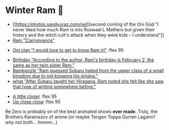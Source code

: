 #+date: 355; 12022 H.E.
* Winter Ram 🧣

#+begin_gallery :num 3
- [[https://photos.sandyuraz.com/neI][second coming of the Oni God "I never liked how much Ram is into Roswaal L
  Mathers but given their history and the witch cult's attack when they were
  kids -- I understand"]] 
- [[https://photos.sandyuraz.com/BbO][Ram "Clairvoyance"]]
#+end_gallery

#+begin_gallery
- [[https://photos.sandyuraz.com/tsS][Oni clan "I would love to get to know Ram irl"]] :flex 95
#+end_gallery

#+begin_gallery :num 3
- [[https://photos.sandyuraz.com/YxX][Birthday "According to the author, Ram's birthday is February 2, the same as her twin sister Rem."]]
- [[https://photos.sandyuraz.com/PKw][Bamboozle "Ram guessed Subaru hailed from the upper class of a small kingdom
  due to not knowing his origins."]]
- [[https://photos.sandyuraz.com/CHQ][what "After Subaru taught her Hiragana, Ram noted she felt like she saw that type of writing somewhere before."]]
#+end_gallery

#+begin_gallery
- [[https://photos.sandyuraz.com/hAB][A little closer]] :flex 95
- [[https://photos.sandyuraz.com/TTw][Up close close]] :flex 95
#+end_gallery

Re:Zero is probably on of the best animated shows *ever made*. Truly, the Brothers
Karamazov of anime (or maybe Tengen Toppa Gurren Lagann? /why not both... hmmm.../)
